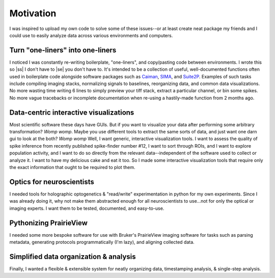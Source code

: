 
.. |ss| raw:: html

   <strike>

.. |se| raw:: html

   </strike>

Motivation
**********
I was inspired to upload my own code to solve some of these issues--or at least create neat package my friends and I
could use to easily analyze data across various environments and computers.

Turn "one-liners" into one-liners
`````````````````````````````````
I noticed I was constantly re-writing boilerplate, "one-liners", and copy/pasting code between
environments. I wrote this so |ss| I don't have to |se| you don't have to. It's intended to be a collection of useful,
well-documented functions often used in boilerplate code alongside software packages such as
`Caiman <https://github.com/flatironinstitute/CaImAn>`_, `SIMA <https://github.com/losonczylab/sima>`_,
and `Suite2P <https://github.com/MouseLand/suite2p>`_. Examples of such tasks include compiling imaging stacks,
normalizing signals to baselines, reorganizing data, and common data visualizations. No more wasting time writing 6
lines to simply preview your tiff stack, extract a particular channel, or bin some spikes. No more vague tracebacks or
incomplete documentation when re-using a hastily-made function from 2 months ago.

Data-centric interactive visualizations
```````````````````````````````````````
Most scientific software these days have GUIs. But if you want to visualize your data after performing some arbitrary
transformation? *Womp womp*. Maybe you use different tools to extract the same sorts of data, and just
want one darn gui to look at the both? *Womp womp* Well, I want generic, interactive visualization tools. I want to
assess the quality of spike inference from recently published spike-finder number #12, I want to sort through ROIs,
and I want to explore population activity, and I want to do so directly from the relevant data--independent of the
software used to collect or analyze it. I want to have my delicious cake and eat it too. So I made some interactive
visualization tools that require only the exact information that ought to be required to plot them.

Optics for neuroscientists
``````````````````````````
I needed tools for holographic optogenetics & "read/write" experimentation in python for my own experiments.
Since I was already doing it, why not make them abstracted enough for all neuroscientists to use...not for only the
optical or imaging experts. I want them to be tested, documented, and easy-to-use.

Pythonizing PrairieView
```````````````````````
I needed some more bespoke software for use with Bruker's PrairieView imaging software for tasks such as parsing
metadata, generating protocols programmatically (I'm lazy), and aligning collected data.

Simplified data organization & analysis
````````````````````````````````````
Finally, I wanted a flexible & extensible system for neatly organizing data, timestamping analysis, & single-step
analysis.
